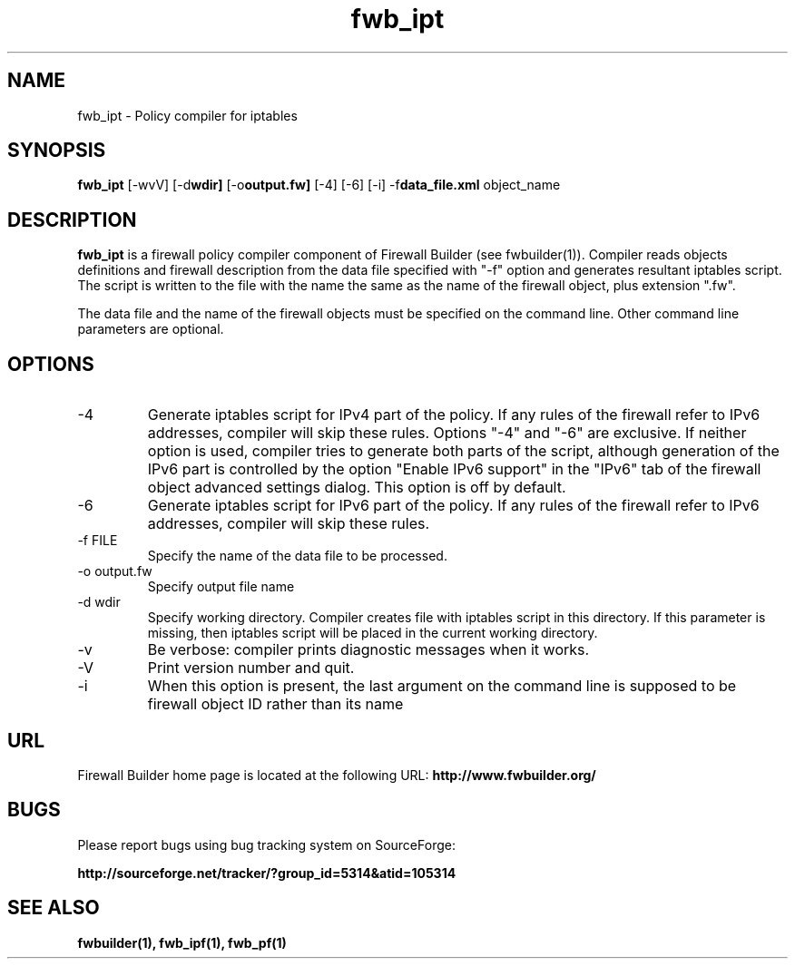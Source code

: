.TH  fwb_ipt  1 "" FWB "Firewall Builder"
.SH NAME
fwb_ipt \- Policy compiler for iptables
.SH SYNOPSIS

.B fwb_ipt
.RB [-wvV]
.RB [-d wdir]
.RB [-o output.fw]
.RB [-4]
.RB [-6]
.RB [-i]
.RB -f data_file.xml
object_name

.SH "DESCRIPTION"

.B fwb_ipt
is a firewall policy compiler component of Firewall Builder (see
fwbuilder(1)). Compiler reads objects definitions and firewall
description from the data file specified with "-f" option and
generates resultant iptables script. The script is written to
the file with the name the same as the name of the firewall
object, plus extension ".fw".

The data file and the name of the firewall objects must be specified
on the command line. Other command line parameters are optional.

.SH OPTIONS

.IP "-4"
Generate iptables script for IPv4 part of the policy. If any rules of
the firewall refer to IPv6 addresses, compiler will skip these rules.
Options "-4" and "-6" are exclusive. If neither option is used, compiler
tries to generate both parts of the script, although generation of
the IPv6 part is controlled by the option "Enable IPv6 support"
in the "IPv6" tab of the firewall object advanced settings dialog.
This option is off by default.

.IP "-6"
Generate iptables script for IPv6 part of the policy. If any rules of
the firewall refer to IPv6 addresses, compiler will skip these rules.

.IP "-f FILE"
Specify the name of the data file to be processed.

.IP "-o output.fw"
Specify output file name

.IP "-d wdir"
Specify working directory. Compiler creates file with iptables script
in this directory.  If this parameter is missing, then iptables script
will be placed in the current working directory.

.IP "-v"
Be verbose: compiler prints diagnostic messages when it works.

.IP "-V"
Print version number and quit.

.IP "-i"
When this option is present, the last argument on the command line is
supposed to be firewall object ID rather than its name

.SH URL
Firewall Builder home page is located at the following URL:
.B http://www.fwbuilder.org/

.SH BUGS
Please report bugs using bug tracking system on SourceForge: 

.BR http://sourceforge.net/tracker/?group_id=5314&atid=105314


.SH SEE ALSO
.BR fwbuilder(1),
.BR fwb_ipf(1),
.BR fwb_pf(1)

.P
